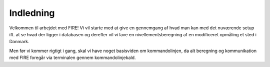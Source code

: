 .. _intro:

Indledning
---------------------------------

Velkommen til arbejdet med FIRE! Vi vil starte med at give en gennemgang af hvad 
man kan med det nuværende setup ift. at se hvad der ligger i databasen og derefter 
vil vi lave en nivellementsberegning af en modificeret opmåling et sted i Danmark.

Men før vi kommer rigtigt i gang, skal vi have noget basisviden om kommandolinjen, 
da alt beregning og kommunikation med FIRE foregår via terminalen gennem 
kommandolinjekald.

